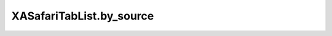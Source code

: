 XASafariTabList.by_source
=========================

.. automethod:: PyXA.apps.Safari.XASafariTabList.by_source
